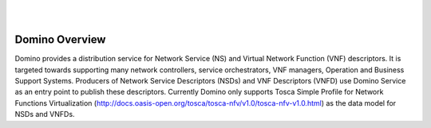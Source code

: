 .. This work is licensed under a Creative Commons Attribution 4.0 International License.
.. http://creativecommons.org/licenses/by/4.0

.. image:: ../etc/opnfv-logo.png
  :height: 40
  :width: 200
  :alt: OPNFV
  :align: left
.. these two pipes are to seperate the logo from the first title
|
|
Domino Overview
===============
Domino provides a distribution service for Network Service (NS) and Virtual Network Function (VNF) descriptors. It is targeted towards supporting many network controllers, service orchestrators, VNF managers, Operation and Business Support Systems. Producers of Network Service Descriptors (NSDs) and VNF Descriptors (VNFD) use Domino Service as an entry point to publish these descriptors. Currently Domino only supports Tosca Simple Profile for Network Functions Virtualization (http://docs.oasis-open.org/tosca/tosca-nfv/v1.0/tosca-nfv-v1.0.html) as the data model for NSDs and VNFDs.

